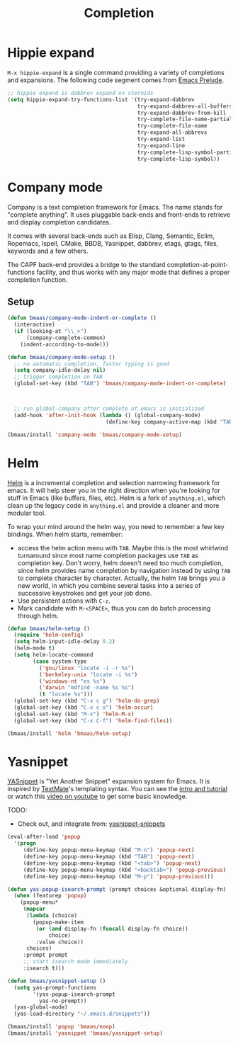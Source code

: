 #+TITLE: Completion
#+OPTIONS: toc:nil num:nil ^:nil

* Hippie expand
=M-x hippie-expand= is a single command providing a variety of completions and
expansions. The following code segment comes from [[https://github.com/bbatsov/prelude][Emacs Prelude]].

#+name: hippie-expand
#+BEGIN_SRC emacs-lisp
;; hippie expand is dabbrev expand on steroids
(setq hippie-expand-try-functions-list '(try-expand-dabbrev
                                         try-expand-dabbrev-all-buffers
                                         try-expand-dabbrev-from-kill
                                         try-complete-file-name-partially
                                         try-complete-file-name
                                         try-expand-all-abbrevs
                                         try-expand-list
                                         try-expand-line
                                         try-complete-lisp-symbol-partially
                                         try-complete-lisp-symbol))
#+END_SRC

* Company mode

Company is a text completion framework for Emacs. The name stands for "complete
anything". It uses pluggable back-ends and front-ends to retrieve and display
completion candidates.

It comes with several back-ends such as Elisp, Clang, Semantic, Eclim,
Ropemacs, Ispell, CMake, BBDB, Yasnippet, dabbrev, etags, gtags, files,
keywords and a few others.

The CAPF back-end provides a bridge to the standard
completion-at-point-functions facility, and thus works with any major mode that
defines a proper completion function.

** Setup

#+begin_src emacs-lisp :tangle yes
(defun bmaas/company-mode-indent-or-complete ()
  (interactive)
  (if (looking-at "\\_>")
      (company-complete-common)
    (indent-according-to-mode)))

(defun bmaas/company-mode-setup ()
  ;; no automatic completion, faster typing is good
  (setq company-idle-delay nil)
  ;; trigger completion on TAB
  (global-set-key (kbd "TAB") 'bmaas/company-mode-indent-or-complete)



  ;; run global-company after complete of emacs is initialized
  (add-hook 'after-init-hook (lambda () (global-company-mode)
                               (define-key company-active-map (kbd "TAB") 'company-complete-selection))))

(bmaas/install 'company-mode 'bmaas/company-mode-setup)
#+end_src


* Helm
  :PROPERTIES:
  :CUSTOM_ID: helm
  :END:

[[https://github.com/emacs-helm/helm][Helm]] is a incremental completion and selection narrowing framework for
emacs. It will help steer you in the right direction when you're looking for
stuff in Emacs (like buffers, files, etc). Helm is a fork of =anything.el=,
which clean up the legacy code in =anything.el= and provide a cleaner and more
modular tool.

To wrap your mind around the helm way, you need to remember a few key
bindings. When helm starts, remember:
- access the helm action menu with =TAB=. Maybe this is the most whirlwind
  turnaround since most name completion packages use =TAB= as completion
  key. Don't worry, helm doesn't need too much completion, since helm provides
  name completion by navigation instead by using =TAB= to complete character by
  character. Actually, the helm =TAB= brings you a new world, in which you
  combine several tasks into a series of successive keystrokes and get your job
  done.
- Use persistent actions with =C-z=.
- Mark candidate with =M-<SPACE>=, thus you can do batch processing through helm.

#+NAME: helm
#+BEGIN_SRC emacs-lisp
(defun bmaas/helm-setup ()
  (require 'helm-config)
  (setq helm-input-idle-delay 0.2)
  (helm-mode t)
  (setq helm-locate-command
        (case system-type
          ('gnu/linux "locate -i -r %s")
          ('berkeley-unix "locate -i %s")
          ('windows-nt "es %s")
          ('darwin "mdfind -name %s %s")
          (t "locate %s")))
  (global-set-key (kbd "C-x c g") 'helm-do-grep)
  (global-set-key (kbd "C-x c o") 'helm-occur)
  (global-set-key (kbd "M-x") 'helm-M-x)
  (global-set-key (kbd "C-x C-f") 'helm-find-files))

(bmaas/install 'helm 'bmaas/helm-setup)

#+END_SRC

* Yasnippet
  :PROPERTIES:
  :CUSTOM_ID: yasnippet
  :END:

[[https://github.com/capitaomorte/yasnippet][YASnippet]] is "Yet Another Snippet" expansion system for Emacs. It is inspired by
[[http://macromates.com/][TextMate]]'s templating syntax. You can see the [[http://capitaomorte.github.io/yasnippet/][intro and tutorial]] or watch this
[[http://www.youtube.com/watch?v%3DvOj7btx3ATg][video on youtube]] to get some basic knowledge.

TODO:
- Check out, and integrate from: [[https://github.com/AndreaCrotti/yasnippet-snippets][yasnippet-snippets]]

#+NAME: yasnippet
#+BEGIN_SRC emacs-lisp
(eval-after-load 'popup
  '(progn
     (define-key popup-menu-keymap (kbd "M-n") 'popup-next)
     (define-key popup-menu-keymap (kbd "TAB") 'popup-next)
     (define-key popup-menu-keymap (kbd "<tab>") 'popup-next)
     (define-key popup-menu-keymap (kbd "<backtab>") 'popup-previous)
     (define-key popup-menu-keymap (kbd "M-p") 'popup-previous)))

(defun yas-popup-isearch-prompt (prompt choices &optional display-fn)
  (when (featurep 'popup)
    (popup-menu*
     (mapcar
      (lambda (choice)
        (popup-make-item
         (or (and display-fn (funcall display-fn choice))
             choice)
         :value choice))
      choices)
     :prompt prompt
     ;; start isearch mode immediately
     :isearch t)))

(defun bmaas/yasnippet-setup ()
  (setq yas-prompt-functions
        '(yas-popup-isearch-prompt
          yas-no-prompt))
  (yas-global-mode)
  (yas-load-directory "~/.emacs.d/snippets"))

(bmaas/install 'popup 'bmaas/noop)
(bmaas/install 'yasnippet 'bmaas/yasnippet-setup)
#+END_SRC
